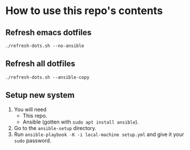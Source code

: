 * How to use this repo's contents
** Refresh emacs dotfiles
#+begin_src
./refresh-dots.sh --no-ansible
#+end_src
** Refresh all dotfiles
#+begin_src
./refresh-dots.sh --ansible-copy
#+end_src
** Setup new system
1. You will need
   - This repo.
   - Ansible (gotten with ~sudo apt install ansible~).
2. Go to the ~ansible-setup~ directory.
3. Run ~ansible-playbook -K -i local-machine setup.yml~ and give it your ~sudo~ password.
